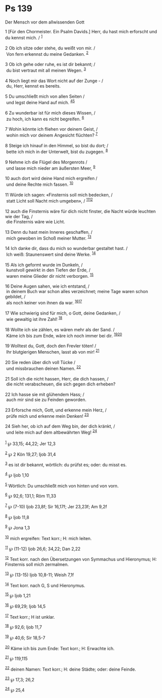 * Ps 139
  :PROPERTIES:
  :CUSTOM_ID: ps-139
  :ID:       010b8967-a6df-4f8a-8a69-522039043e86
  :END:

<<verses>>

<<v1>>
**** Der Mensch vor dem allwissenden Gott
     :PROPERTIES:
     :CUSTOM_ID: der-mensch-vor-dem-allwissenden-gott
     :ID:       der-mensch-vor-dem-allwissenden-gott
     :END:
1 [Für den Chormeister. Ein Psalm Davids.] Herr, du hast mich erforscht
und du kennst mich. / ^{[[#fn1][1]]}\\
\\

<<v2>>
2 Ob ich sitze oder stehe, du weißt von mir. /\\
 Von fern erkennst du meine Gedanken. ^{[[#fn2][2]]}\\
\\

<<v3>>
3 Ob ich gehe oder ruhe, es ist dir bekannt; /\\
 du bist vertraut mit all meinen Wegen. ^{[[#fn3][3]]}\\
\\

<<v4>>
4 Noch liegt mir das Wort nicht auf der Zunge - /\\
 du, Herr, kennst es bereits.\\
\\

<<v5>>
5 Du umschließt mich von allen Seiten /\\
 und legst deine Hand auf mich. ^{[[#fn4][4]][[#fn5][5]]}\\
\\

<<v6>>
6 Zu wunderbar ist für mich dieses Wissen, /\\
 zu hoch, ich kann es nicht begreifen. ^{[[#fn6][6]]}\\
\\

<<v7>>
7 Wohin könnte ich fliehen vor deinem Geist, /\\
 wohin mich vor deinem Angesicht flüchten? ^{[[#fn7][7]]}\\
\\

<<v8>>
8 Steige ich hinauf in den Himmel, so bist du dort; /\\
 bette ich mich in der Unterwelt, bist du zugegen. ^{[[#fn8][8]]}\\
\\

<<v9>>
9 Nehme ich die Flügel des Morgenrots /\\
 und lasse mich nieder am äußersten Meer, ^{[[#fn9][9]]}\\
\\

<<v10>>
10 auch dort wird deine Hand mich ergreifen /\\
 und deine Rechte mich fassen. ^{[[#fn10][10]]}\\
\\

<<v11>>
11 Würde ich sagen: «Finsternis soll mich bedecken, /\\
 statt Licht soll Nacht mich umgeben», / ^{[[#fn11][11]][[#fn12][12]]}\\
\\

<<v12>>
12 auch die Finsternis wäre für dich nicht finster, die Nacht würde
leuchten wie der Tag, /\\
 die Finsternis wäre wie Licht.\\
\\

<<v13>>
13 Denn du hast mein Inneres geschaffen, /\\
 mich gewoben im Schoß meiner Mutter. ^{[[#fn13][13]]}\\
\\

<<v14>>
14 Ich danke dir, dass du mich so wunderbar gestaltet hast. /\\
 Ich weiß: Staunenswert sind deine Werke. ^{[[#fn14][14]]}\\
\\

<<v15>>
15 Als ich geformt wurde im Dunkeln, /\\
 kunstvoll gewirkt in den Tiefen der Erde, /\\
 waren meine Glieder dir nicht verborgen. ^{[[#fn15][15]]}\\
\\

<<v16>>
16 Deine Augen sahen, wie ich entstand, /\\
 in deinem Buch war schon alles verzeichnet; meine Tage waren schon
gebildet, /\\
 als noch keiner von ihnen da war. ^{[[#fn16][16]][[#fn17][17]]}\\
\\

<<v17>>
17 Wie schwierig sind für mich, o Gott, deine Gedanken, /\\
 wie gewaltig ist ihre Zahl! ^{[[#fn18][18]]}\\
\\

<<v18>>
18 Wollte ich sie zählen, es wären mehr als der Sand. /\\
 Käme ich bis zum Ende, wäre ich noch immer bei dir.
^{[[#fn19][19]][[#fn20][20]]}\\
\\

<<v19>>
19 Wolltest du, Gott, doch den Frevler töten! /\\
 Ihr blutgierigen Menschen, lasst ab von mir! ^{[[#fn21][21]]}\\
\\

<<v20>>
20 Sie reden über dich voll Tücke /\\
 und missbrauchen deinen Namen. ^{[[#fn22][22]]}\\
\\

<<v21>>
21 Soll ich die nicht hassen, Herr, die dich hassen, /\\
 die nicht verabscheuen, die sich gegen dich erheben?\\
\\

<<v22>>
22 Ich hasse sie mit glühendem Hass; /\\
 auch mir sind sie zu Feinden geworden.\\
\\

<<v23>>
23 Erforsche mich, Gott, und erkenne mein Herz, /\\
 prüfe mich und erkenne mein Denken! ^{[[#fn23][23]]}\\
\\

<<v24>>
24 Sieh her, ob ich auf dem Weg bin, der dich kränkt, /\\
 und leite mich auf dem altbewährten Weg! ^{[[#fn24][24]]}\\
\\

^{[[#fnm1][1]]} ℘ 33,15; 44,22; Jer 12,3

^{[[#fnm2][2]]} ℘ 2 Kön 19,27; Ijob 31,4

^{[[#fnm3][3]]} es ist dir bekannt, wörtlich: du prüfst es; oder: du
misst es.

^{[[#fnm4][4]]} ℘ Ijob 1,10

^{[[#fnm5][5]]} Wörtlich: Du umschließt mich von hinten und von vorn.

^{[[#fnm6][6]]} ℘ 92,6; 131,1; Röm 11,33

^{[[#fnm7][7]]} ℘ (7-10) Ijob 23,8f; Sir 16,17f; Jer 23,23f; Am 9,2f

^{[[#fnm8][8]]} ℘ Ijob 11,8

^{[[#fnm9][9]]} ℘ Jona 1,3

^{[[#fnm10][10]]} mich ergreifen: Text korr.; H: mich leiten.

^{[[#fnm11][11]]} ℘ (11-12) Ijob 26,6; 34,22; Dan 2,22

^{[[#fnm12][12]]} Text korr. nach den Übersetzungen von Symmachus und
Hieronymus; H: Finsternis soll mich zermalmen.

^{[[#fnm13][13]]} ℘ (13-15) Ijob 10,8-11; Weish 7,1f

^{[[#fnm14][14]]} Text korr. nach G, S und Hieronymus.

^{[[#fnm15][15]]} ℘ Ijob 1,21

^{[[#fnm16][16]]} ℘ 69,29; Ijob 14,5

^{[[#fnm17][17]]} Text korr.; H ist unklar.

^{[[#fnm18][18]]} ℘ 92,6; Ijob 11,7

^{[[#fnm19][19]]} ℘ 40,6; Sir 18,5-7

^{[[#fnm20][20]]} Käme ich bis zum Ende: Text korr.; H: Erwachte ich.

^{[[#fnm21][21]]} ℘ 119,115

^{[[#fnm22][22]]} deinen Namen: Text korr.; H: deine Städte; oder: deine
Feinde.

^{[[#fnm23][23]]} ℘ 17,3; 26,2

^{[[#fnm24][24]]} ℘ 25,4

